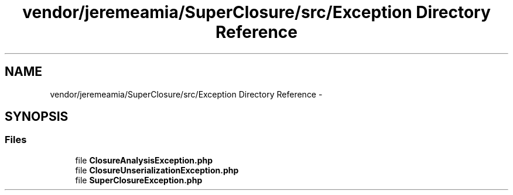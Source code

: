 .TH "vendor/jeremeamia/SuperClosure/src/Exception Directory Reference" 3 "Tue Apr 14 2015" "Version 1.0" "VirtualSCADA" \" -*- nroff -*-
.ad l
.nh
.SH NAME
vendor/jeremeamia/SuperClosure/src/Exception Directory Reference \- 
.SH SYNOPSIS
.br
.PP
.SS "Files"

.in +1c
.ti -1c
.RI "file \fBClosureAnalysisException\&.php\fP"
.br
.ti -1c
.RI "file \fBClosureUnserializationException\&.php\fP"
.br
.ti -1c
.RI "file \fBSuperClosureException\&.php\fP"
.br
.in -1c
